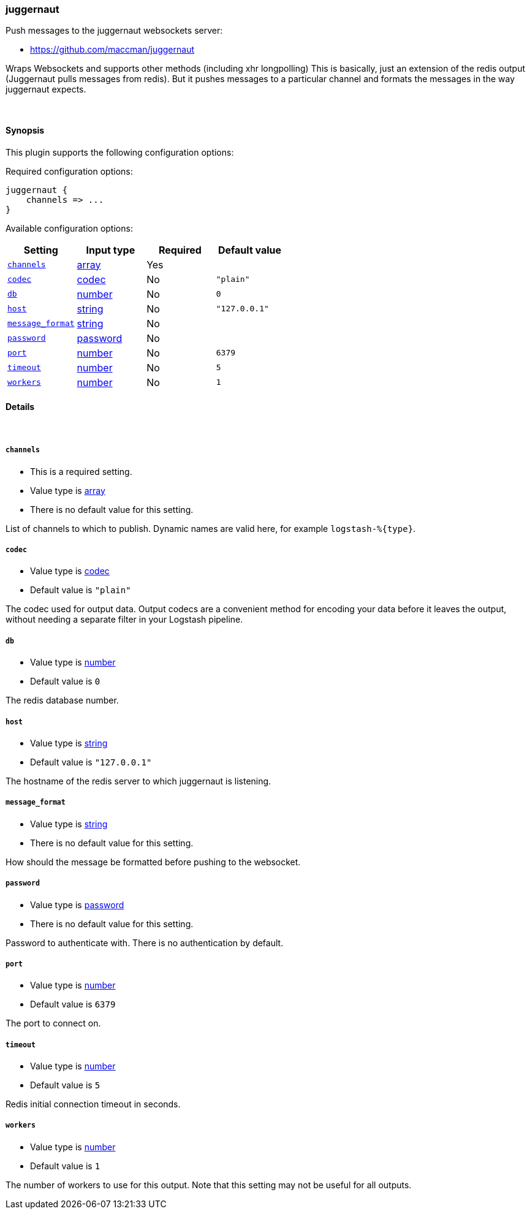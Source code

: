 [[plugins-outputs-juggernaut]]
=== juggernaut



Push messages to the juggernaut websockets server:

* https://github.com/maccman/juggernaut

Wraps Websockets and supports other methods (including xhr longpolling) This
is basically, just an extension of the redis output (Juggernaut pulls
messages from redis).  But it pushes messages to a particular channel and
formats the messages in the way juggernaut expects.

&nbsp;

==== Synopsis

This plugin supports the following configuration options:


Required configuration options:

[source,json]
--------------------------
juggernaut {
    channels => ...
}
--------------------------



Available configuration options:

[cols="<,<,<,<m",options="header",]
|=======================================================================
|Setting |Input type|Required|Default value
| <<plugins-outputs-juggernaut-channels>> |<<array,array>>|Yes|
| <<plugins-outputs-juggernaut-codec>> |<<codec,codec>>|No|`"plain"`
| <<plugins-outputs-juggernaut-db>> |<<number,number>>|No|`0`
| <<plugins-outputs-juggernaut-host>> |<<string,string>>|No|`"127.0.0.1"`
| <<plugins-outputs-juggernaut-message_format>> |<<string,string>>|No|
| <<plugins-outputs-juggernaut-password>> |<<password,password>>|No|
| <<plugins-outputs-juggernaut-port>> |<<number,number>>|No|`6379`
| <<plugins-outputs-juggernaut-timeout>> |<<number,number>>|No|`5`
| <<plugins-outputs-juggernaut-workers>> |<<number,number>>|No|`1`
|=======================================================================



==== Details

&nbsp;

[[plugins-outputs-juggernaut-channels]]
===== `channels` 

  * This is a required setting.
  * Value type is <<array,array>>
  * There is no default value for this setting.

List of channels to which to publish. Dynamic names are
valid here, for example `logstash-%{type}`.

[[plugins-outputs-juggernaut-codec]]
===== `codec` 

  * Value type is <<codec,codec>>
  * Default value is `"plain"`

The codec used for output data. Output codecs are a convenient method for encoding your data before it leaves the output, without needing a separate filter in your Logstash pipeline.

[[plugins-outputs-juggernaut-db]]
===== `db` 

  * Value type is <<number,number>>
  * Default value is `0`

The redis database number.

[[plugins-outputs-juggernaut-host]]
===== `host` 

  * Value type is <<string,string>>
  * Default value is `"127.0.0.1"`

The hostname of the redis server to which juggernaut is listening.

[[plugins-outputs-juggernaut-message_format]]
===== `message_format` 

  * Value type is <<string,string>>
  * There is no default value for this setting.

How should the message be formatted before pushing to the websocket.

[[plugins-outputs-juggernaut-password]]
===== `password` 

  * Value type is <<password,password>>
  * There is no default value for this setting.

Password to authenticate with.  There is no authentication by default.

[[plugins-outputs-juggernaut-port]]
===== `port` 

  * Value type is <<number,number>>
  * Default value is `6379`

The port to connect on.

[[plugins-outputs-juggernaut-timeout]]
===== `timeout` 

  * Value type is <<number,number>>
  * Default value is `5`

Redis initial connection timeout in seconds.

[[plugins-outputs-juggernaut-workers]]
===== `workers` 

  * Value type is <<number,number>>
  * Default value is `1`

The number of workers to use for this output.
Note that this setting may not be useful for all outputs.


